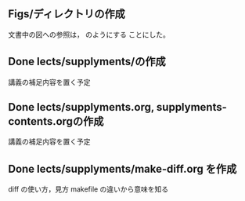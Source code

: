 ** Figs/ディレクトリの作成
   SCHEDULED: <2016-10-31 月>

文書中の図への参照は，[[./Figs/card_display_simple.png]] のようにする
ことにした。

** Done lects/supplyments/の作成
   CLOSED: [2015-12-22 火 07:13]
   講義の補足内容を置く予定

** Done lects/supplyments.org, supplyments-contents.orgの作成
   CLOSED: [2015-12-22 火 07:13]
   講義の補足内容を置く予定

** Done lects/supplyments/make-diff.org を作成
   CLOSED: [2015-12-22 火 07:13]
   diff の使い方，見方
   makefile の違いから意味を知る

  
